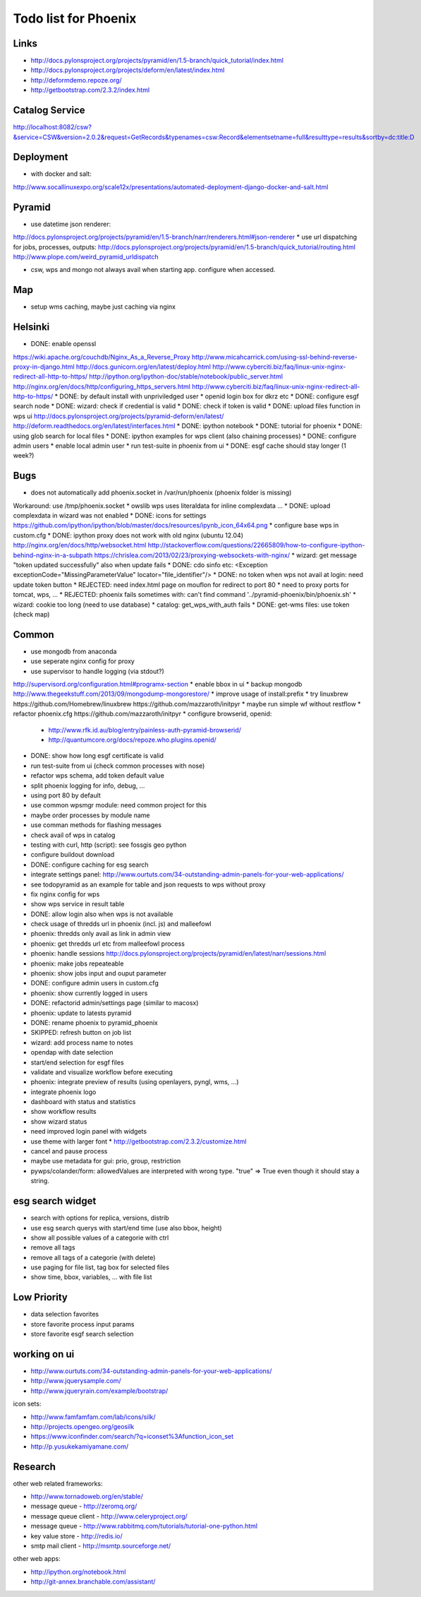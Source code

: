 Todo list for Phoenix
=====================


Links
-----

* http://docs.pylonsproject.org/projects/pyramid/en/1.5-branch/quick_tutorial/index.html
* http://docs.pylonsproject.org/projects/deform/en/latest/index.html
* http://deformdemo.repoze.org/
* http://getbootstrap.com/2.3.2/index.html

Catalog Service
---------------

http://localhost:8082/csw?&service=CSW&version=2.0.2&request=GetRecords&typenames=csw:Record&elementsetname=full&resulttype=results&sortby=dc:title:D

Deployment
----------

* with docker and salt:

http://www.socallinuxexpo.org/scale12x/presentations/automated-deployment-django-docker-and-salt.html

Pyramid
-------

* use datetime json renderer:
http://docs.pylonsproject.org/projects/pyramid/en/1.5-branch/narr/renderers.html#json-renderer
* use url dispatching for jobs, processes, outputs:
http://docs.pylonsproject.org/projects/pyramid/en/1.5-branch/quick_tutorial/routing.html
http://www.plope.com/weird_pyramid_urldispatch

* csw, wps and mongo not always avail when starting app. configure when accessed.

Map
---

* setup wms caching, maybe just caching via nginx



Helsinki
--------

* DONE: enable openssl
https://wiki.apache.org/couchdb/Nginx_As_a_Reverse_Proxy
http://www.micahcarrick.com/using-ssl-behind-reverse-proxy-in-django.html
http://docs.gunicorn.org/en/latest/deploy.html
http://www.cyberciti.biz/faq/linux-unix-nginx-redirect-all-http-to-https/
http://ipython.org/ipython-doc/stable/notebook/public_server.html
http://nginx.org/en/docs/http/configuring_https_servers.html
http://www.cyberciti.biz/faq/linux-unix-nginx-redirect-all-http-to-https/
* DONE: by default install with unpriviledged user
* openid login box for dkrz etc
* DONE: configure esgf search node
* DONE: wizard: check if credential is valid
* DONE: check if token is valid
* DONE: upload files function in wps ui
http://docs.pylonsproject.org/projects/pyramid-deform/en/latest/
http://deform.readthedocs.org/en/latest/interfaces.html
* DONE: ipython notebook
* DONE: tutorial for phoenix
* DONE: using glob search for local files
* DONE: ipython examples for wps client (also chaining processes)
* DONE: configure admin users
* enable local admin user
* run test-suite in phoenix from ui
* DONE: esgf cache should stay longer (1 week?)

Bugs
----

* does not automatically add phoenix.socket in /var/run/phoenix (phoenix folder is missing)
Workaround: use /tmp/phoenix.socket
* owslib wps uses literaldata for inline complexdata ...
* DONE: upload complexdata in wizard was not enabled
* DONE: icons for settings
https://github.com/ipython/ipython/blob/master/docs/resources/ipynb_icon_64x64.png
* configure base wps in custom.cfg
* DONE: ipython proxy does not work with old nginx (ubuntu 12.04)
http://nginx.org/en/docs/http/websocket.html
http://stackoverflow.com/questions/22665809/how-to-configure-ipython-behind-nginx-in-a-subpath
https://chrislea.com/2013/02/23/proxying-websockets-with-nginx/
* wizard: get message "token updated successfully" also when update fails
* DONE: cdo sinfo etc: <Exception exceptionCode="MissingParameterValue" locator="file_identifier"/>
* DONE: no token when wps not avail at login: need update token button
* REJECTED: need index.html page on mouflon for redirect to port 80
* need to proxy ports for tomcat, wps, ...
* REJECTED: phoenix fails sometimes with: can't find command '../pyramid-phoenix/bin/phoenix.sh'
* wizard: cookie too long (need to use database)
* catalog: get_wps_with_auth fails
* DONE: get-wms files: use token (check map)


Common
------

* use mongodb from anaconda
* use seperate nginx config for proxy
* use supervisor to handle logging (via stdout?)
http://supervisord.org/configuration.html#programx-section
* enable bbox in ui
* backup mongodb
http://www.thegeekstuff.com/2013/09/mongodump-mongorestore/
* improve usage of install:prefix
* try linuxbrew
https://github.com/Homebrew/linuxbrew
https://github.com/mazzaroth/initpyr
* maybe run simple wf without restflow
* refactor phoenix.cfg
https://github.com/mazzaroth/initpyr
* configure browserid, openid:
  * http://www.rfk.id.au/blog/entry/painless-auth-pyramid-browserid/
  * http://quantumcore.org/docs/repoze.who.plugins.openid/
* DONE: show how long esgf certificate is valid
* run test-suite from ui (check common processes with nose)
* refactor wps schema, add token default value
* split phoenix logging for info, debug, ...
* using port 80 by default
* use common wpsmgr module: need common project for this
* maybe order processes by module name
* use comman methods for flashing messages
* check avail of wps in catalog
* testing with curl, http (script): see fossgis geo python
* configure buildout download
* DONE: configure caching for esg search
* integrate settings panel:
  http://www.ourtuts.com/34-outstanding-admin-panels-for-your-web-applications/
* see todopyramid as an example for table and json requests to wps without proxy
* fix nginx config for wps
* show wps service in result table
* DONE: allow login also when wps is not available
* check usage of thredds url in phoenix (incl. js) and malleefowl
* phoenix: thredds only avail as link in admin view 
* phoenix: get thredds url etc from malleefowl process
* phoenix: handle sessions
  http://docs.pylonsproject.org/projects/pyramid/en/latest/narr/sessions.html
* phoenix: make jobs repeateable 
* phoenix: show jobs input and ouput parameter
* DONE: configure admin users in custom.cfg
* phoenix: show currently logged in users
* DONE: refactorid admin/settings page (similar to macosx) 
* phoenix: update to latests pyramid
* DONE: rename phoenix to pyramid_phoenix
* SKIPPED: refresh button on job list
* wizard: add process name to notes
* opendap with date selection
* start/end selection for esgf files
* validate and visualize workflow before executing
* phoenix: integrate preview of results (using openlayers, pyngl, wms, ...)
* integrate phoenix logo
* dashboard with status and statistics
* show workflow results
* show wizard status
* need improved login panel with widgets
* use theme with larger font
  * http://getbootstrap.com/2.3.2/customize.html
* cancel and pause process
* maybe use metadata for gui: prio, group, restriction
* pywps/colander/form: allowedValues are interpreted with wrong type. "true" => True even though it
  should stay a string.

esg search widget
-----------------

* search with options for replica, versions, distrib
* use esg search querys with start/end time (use also bbox, height)
* show all possible values of a categorie with ctrl
* remove all tags
* remove all tags of a categorie (with delete)
* use paging for file list, tag box for selected files
* show time, bbox, variables, ... with file list

Low Priority
------------

* data selection favorites
* store favorite process input params
* store favorite esgf search selection

working on ui
-------------

* http://www.ourtuts.com/34-outstanding-admin-panels-for-your-web-applications/
* http://www.jquerysample.com/
* http://www.jqueryrain.com/example/bootstrap/

icon sets:

* http://www.famfamfam.com/lab/icons/silk/
* http://projects.opengeo.org/geosilk
* https://www.iconfinder.com/search/?q=iconset%3Afunction_icon_set
* http://p.yusukekamiyamane.com/


Research
--------

other web related frameworks:

* http://www.tornadoweb.org/en/stable/
* message queue - http://zeromq.org/
* message queue client - http://www.celeryproject.org/
* message queue - http://www.rabbitmq.com/tutorials/tutorial-one-python.html
* key value store - http://redis.io/
* smtp mail client - http://msmtp.sourceforge.net/


other web apps:

* http://ipython.org/notebook.html
* http://git-annex.branchable.com/assistant/
